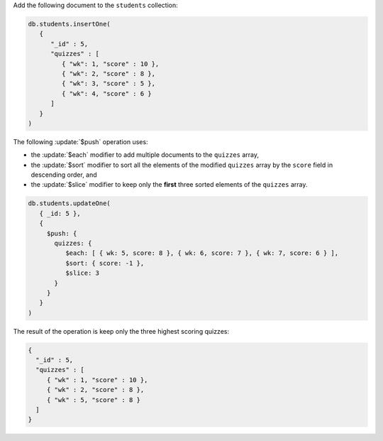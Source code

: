 Add the following document to the ``students`` collection:

.. code-block:: javascript

   db.students.insertOne(
      {
         "_id" : 5,
         "quizzes" : [
            { "wk": 1, "score" : 10 },
            { "wk": 2, "score" : 8 },
            { "wk": 3, "score" : 5 },
            { "wk": 4, "score" : 6 }
         ]
      }
   )

The following :update:`$push` operation uses:

- the :update:`$each` modifier to add multiple documents to the
  ``quizzes`` array,

- the :update:`$sort` modifier to sort all the elements of the
  modified ``quizzes`` array by the ``score`` field in descending
  order, and

- the :update:`$slice` modifier to keep only the **first** three
  sorted elements of the ``quizzes`` array.

.. code-block:: javascript

   db.students.updateOne(
      { _id: 5 },
      {
        $push: { 
          quizzes: { 
             $each: [ { wk: 5, score: 8 }, { wk: 6, score: 7 }, { wk: 7, score: 6 } ],
             $sort: { score: -1 },
             $slice: 3
          }
        }
      }
   )

The result of the operation is keep only the three highest scoring quizzes:

.. code-block:: javascript

   {
     "_id" : 5,
     "quizzes" : [
        { "wk" : 1, "score" : 10 },
        { "wk" : 2, "score" : 8 },
        { "wk" : 5, "score" : 8 }
     ]
   }
